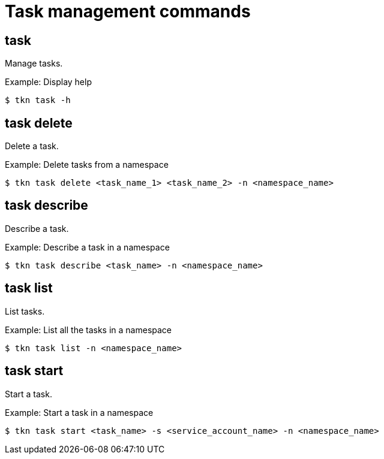 // This module is included in the following assemblies:
// * tkn_cli/op-tkn-reference.adoc

:_mod-docs-content-type: REFERENCE
[id="op-tkn-task-management_{context}"]
= Task management commands

== task
Manage tasks.

.Example: Display help
[source,terminal]
----
$ tkn task -h
----

== task delete
Delete a task.

.Example: Delete tasks from a namespace
[source,terminal]
----
$ tkn task delete <task_name_1> <task_name_2> -n <namespace_name>
----

== task describe
Describe a task.

.Example: Describe a task in a namespace
[source,terminal]
----
$ tkn task describe <task_name> -n <namespace_name>
----

== task list
List tasks.

.Example: List all the tasks in a namespace
[source,terminal]
----
$ tkn task list -n <namespace_name>
----

== task start
Start a task.

.Example: Start a task in a namespace
[source,terminal]
----
$ tkn task start <task_name> -s <service_account_name> -n <namespace_name>
----
